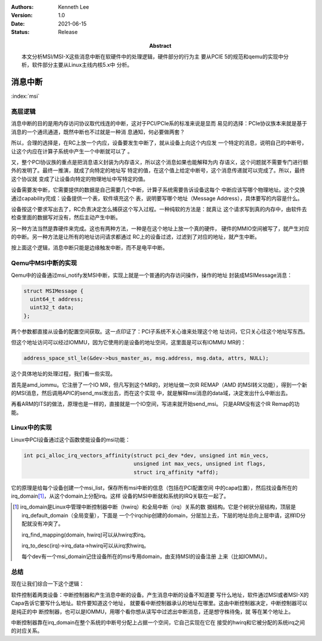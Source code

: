 .. Kenneth Lee 版权所有 2021

:Authors: Kenneth Lee
:Version: 1.0
:Date: 2021-06-15
:Status: Release
:Abstract: 本文分析MSI/MSI-X这些消息中断在软硬件中的处理逻辑，硬件部分的行为主
           要从PCIE 5的规范和qemu的实现中分析，软件部分主要从Linux主线内核5.x中
           分析。

消息中断
**************

:index:`msi`

高层逻辑
========

消息中断的目的是用内存访问协议取代线连的中断，这对于PCI/PCIe系的标准来说是显而
易见的选择：PCIe协议族本来就是基于消息的一个通讯通道，既然中断也不过就是一种消
息通知，何必要做两套？

所以，合理的选择是，在RC上放一个内应，设备要发生中断了，就从设备上向这个内应发
一个特定的消息，说明自己的中断号，让这个内应在计算子系统中产生一个中断就可以了
。

又，整个PCI协议族的重点是把消息语义封装为内存语义，所以这个消息如果也能解释为内
存语义，这个问题就不需要专门进行额外的发明了。最终一推演，就成了向特定的地址写
特定的值，在这个值上给定中断号，这个消息传递就可以完成了。所以，最终这个协议就
变成了让设备向特定的物理地址中写特定的值。

设备需要发中断，它需要提供的数据是自己需要几个中断，计算子系统需要告诉设备这每个
中断应该写哪个物理地址。这个交换通过capability完成：设备提供一个表，软件填充这个
表，说明要写哪个地址（Message Address），具体要写的内容是什么。

设备按这个要求写出去了，RC负责决定怎么捕获这个写入过程。一种纯软的方法是：就真让
这个请求写到真的内存中，由软件去检查里面的数据写对没有，然后主动产生中断。

另一种方法当然是靠硬件来完成。这也有两种方法，一种是在这个地址上放一个真的硬件，
硬件的MMIO空间被写了，就产生对应的中断。另一种方法是让所有的地址访问请求都通过
RC上的设备过滤，过滤到了对应的地址，就产生中断。

按上面这个逻辑，消息中断只能是边缘触发中断，而不是电平中断。

Qemu中MSI中断的实现
===================

Qemu中的设备通过msi_notify发MSI中断，实现上就是一个普通的内存访问操作，操作的地址
封装成MSIMessage消息：

.. code-block:: C

   struct MSIMessage {
     uint64_t address;
     uint32_t data;
   };

两个参数都直接从设备的配置空间获取。这一点印证了：PCI子系统不关心谁来处理这个地
址访问，它只关心往这个地址写东西。

但这个地址访问可以经过IOMMU，因为它使用的是设备的地址空间，这里面是可以有IOMMU
MR的：

.. code-block:: C

   address_space_stl_le(&dev->bus_master_as, msg.address, msg.data, attrs, NULL);

这个具体地址的处理过程，我们看一些实现。

首先是amd_iommu。它注册了一个IO MR，但凡写到这个MR的，对地址做一次IR REMAP（AMD
的MSI转义功能），得到一个新的MSI消息，然后调用APIC的send_msi发出去，而在这个实现
中，就是解释msi消息的data域，决定发出什么中断出去。

再看ARM的ITS的做法，原理也是一样的，直接就是一个IO空间，写进来就开始send_msi。
只是ARM没有这个IR Remap的功能。

Linux中的实现
==============

Linux中PCI设备通过这个函数使能设备的msi功能：

.. code-block:: C

   int pci_alloc_irq_vectors_affinity(struct pci_dev *dev, unsigned int min_vecs,
                                      unsigned int max_vecs, unsigned int flags,
                                      struct irq_affinity *affd);

它的原理是给每个设备创建一个msi_list，保存所有msi中断的信息（包括在PCI配置空间
中的capa位置），然后找设备所在的irq_domain\ [1]_\，从这个domain上分配irq。这样
设备的MSI中断就和系统的IRQ关联在一起了。

.. [1] irq_domain是Linux中管理中断控制器中断（hwirq）和全局中断（irq）关系的数
       据结构。它是个树状分层结构，顶层是irq_default_domain（全局变量），下面是
       一个个irqchip创建的domain，分层加上去，下层的地址总向上层申请，这样ID分
       配就没有冲突了。

       irq_find_mapping(domain, hwirq)可以从hwirq求irq。

       irq_to_desc(irq)->irq_data->hwirq可以从irq求hwirq。

       每个dev有一个msi_domain记住设备所在的msi专用domain，由支持MSI的设备注册
       上来（比如IOMMU）。

总结
====

现在让我们综合一下这个逻辑：

软件控制着两类设备：中断控制器和产生消息中断的设备。产生消息中断的设备不知道要
写什么地址，软件通过MSI或者MSI-X的Capa告诉它要写什么地址。软件要知道这个地址，
就要看中断控制器承认的地址在哪里。这由中断控制器决定，中断控制器可以是纯正的中
断控制器，也可以是IOMMU，用哪个看你想从读写中过滤出中断消息，还是想守株待兔，就
等在某个地址上。

中断控制器靠在irq_domain在整个系统的中断号分配上占据一个空间，它自己实现在它在
接受的hwirq和它被分配的系统irq之间的对应关系。
